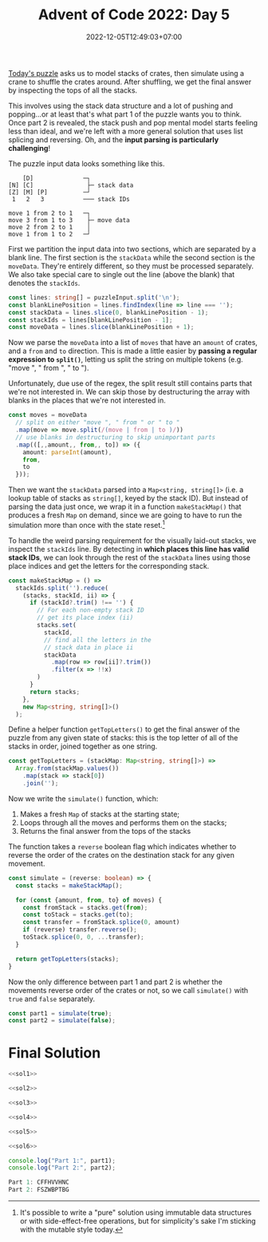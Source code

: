 #+TITLE: Advent of Code 2022: Day 5
#+SLUG: 2022-advent-of-code-day-05
#+DATE: 2022-12-05T12:49:03+07:00
#+DESCRIPTION: A TypeScript solution for the Advent of Code 2022, Day 5 puzzle: stack manipulation, simulation, and a whole load of parsing.

[[https://adventofcode.com/2022/day/5][Today's puzzle]] asks us to model stacks of crates, then simulate using a crane to shuffle the crates around. After shuffling, we get the final answer by inspecting the tops of all the stacks.

This involves using the stack data structure and a lot of pushing and popping...or at least that's what part 1 of the puzzle wants you to think. Once part 2 is revealed, the stack push and pop mental model starts feeling less than ideal, and we're left with a more general solution that uses list splicing and reversing. Oh, and the *input parsing is particularly challenging*!

The puzzle input data looks something like this.
#+begin_example
    [D]              ─┐
[N] [C]               ├─ stack data
[Z] [M] [P]          ─┘
 1   2   3           ─── stack IDs

move 1 from 2 to 1   ─┐
move 3 from 1 to 3    ├─ move data
move 2 from 2 to 1    │
move 1 from 1 to 2   ─┘
#+end_example

First we partition the input data into two sections, which are separated by a blank line. The first section is the ~stackData~ while the second section is the ~moveData~. They're entirely different, so they must be processed separately. We also take special care to single out the line (above the blank) that denotes the ~stackIds~.
#+name: sol1
#+begin_src typescript :exports code :results code :eval never
const lines: string[] = puzzleInput.split('\n');
const blankLinePosition = lines.findIndex(line => line === '');
const stackData = lines.slice(0, blankLinePosition - 1);
const stackIds = lines[blankLinePosition - 1];
const moveData = lines.slice(blankLinePosition + 1);
#+end_src

Now we parse the ~moveData~ into a list of ~moves~ that have an ~amount~ of crates, and a ~from~ and ~to~ direction. This is made a little easier by *passing a regular expression to ~split()~*, letting us split the string on multiple tokens (e.g. "move ", " from ", " to ").

Unfortunately, due use of the regex, the split result still contains parts that we're not interested in. We can skip those by destructuring the array with blanks in the places that we're not interested in.
#+name: sol2
#+begin_src typescript :exports code :results code :eval never
const moves = moveData
  // split on either "move ", " from " or " to "
  .map(move => move.split(/(move | from | to )/))
  // use blanks in destructuring to skip unimportant parts
  .map(([,,amount,, from,, to]) => ({
    amount: parseInt(amount),
    from,
    to
  }));
#+end_src

Then we want the ~stackData~ parsed into a ~Map<string, string[]>~ (i.e. a lookup table of stacks as ~string[]~, keyed by the stack ID). But instead of parsing the data just once, we wrap it in a function ~makeStackMap()~ that produces a fresh ~Map~ on demand, since we are going to have to run the simulation more than once with the state reset.[fn:1]

To handle the weird parsing requirement for the visually laid-out stacks, we inspect the ~stackIds~ line. By detecting in *which places this line has valid stack IDs*, we can look through the rest of the ~stackData~ lines using those place indices and get the letters for the corresponding stack.
#+name: sol3
#+begin_src typescript :exports code :results code :eval never
const makeStackMap = () =>
  stackIds.split('').reduce(
    (stacks, stackId, ii) => {
      if (stackId?.trim() !== '') {
        // For each non-empty stack ID
        // get its place index (ii)
        stacks.set(
          stackId,
          // find all the letters in the
          // stack data in place ii
          stackData
            .map(row => row[ii]?.trim())
            .filter(x => !!x)
        )
      }
      return stacks;
    },
    new Map<string, string[]>()
  );
#+end_src

Define a helper function ~getTopLetters()~ to get the final answer of the puzzle from any given state of stacks: this is the top letter of all of the stacks in order, joined together as one string.
#+name: sol4
#+begin_src typescript :exports code :results code :eval never
const getTopLetters = (stackMap: Map<string, string[]>) =>
  Array.from(stackMap.values())
    .map(stack => stack[0])
    .join('');
#+end_src

Now we write the ~simulate()~ function, which:
1. Makes a fresh ~Map~ of stacks at the starting state;
2. Loops through all the moves and performs them on the stacks;
3. Returns the final answer from the tops of the stacks

The function takes a ~reverse~ boolean flag which indicates whether to reverse the order of the crates on the destination stack for any given movement.
#+name: sol5
#+begin_src typescript :exports code :results code :eval never
const simulate = (reverse: boolean) => {
  const stacks = makeStackMap();

  for (const {amount, from, to} of moves) {
    const fromStack = stacks.get(from);
    const toStack = stacks.get(to);
    const transfer = fromStack.splice(0, amount)
    if (reverse) transfer.reverse();
    toStack.splice(0, 0, ...transfer);
  }

  return getTopLetters(stacks);
}
#+end_src

Now the only difference between part 1 and part 2 is whether the movements reverse order of the crates or not, so we call ~simulate()~ with ~true~ and ~false~ separately.
#+name: sol6
#+begin_src typescript :exports code :results code :eval never
const part1 = simulate(true);
const part2 = simulate(false);
#+end_src

* Final Solution
#+name: solution
#+begin_src typescript :exports code :results code :eval never :noweb yes
<<sol1>>

<<sol2>>

<<sol3>>

<<sol4>>

<<sol5>>

<<sol6>>

console.log("Part 1:", part1);
console.log("Part 2:", part2);
#+end_src

#+name: code
#+begin_src typescript :exports results :results code :noweb yes :cache yes
<<input>>
<<solution>>
#+end_src

#+RESULTS[dd24af6c77742b976621693ae0ffc046a380e51d]: code
#+begin_src typescript
Part 1: CFFHVVHNC
Part 2: FSZWBPTBG
#+end_src


#+name: input
#+begin_src typescript :exports none :eval never
const puzzleInput =
`    [G]         [P]         [M]
    [V]     [M] [W] [S]     [Q]
    [N]     [N] [G] [H]     [T] [F]
    [J]     [W] [V] [Q] [W] [F] [P]
[C] [H]     [T] [T] [G] [B] [Z] [B]
[S] [W] [S] [L] [F] [B] [P] [C] [H]
[G] [M] [Q] [S] [Z] [T] [J] [D] [S]
[B] [T] [M] [B] [J] [C] [T] [G] [N]
 1   2   3   4   5   6   7   8   9

move 2 from 4 to 2
move 6 from 9 to 7
move 4 from 7 to 2
move 2 from 4 to 1
move 2 from 6 to 7
move 1 from 3 to 8
move 4 from 7 to 1
move 2 from 3 to 2
move 3 from 8 to 5
move 3 from 1 to 4
move 12 from 2 to 5
move 2 from 6 to 8
move 12 from 5 to 8
move 3 from 7 to 9
move 18 from 8 to 9
move 2 from 8 to 6
move 3 from 2 to 3
move 14 from 9 to 4
move 1 from 1 to 3
move 7 from 9 to 3
move 1 from 2 to 1
move 8 from 4 to 5
move 5 from 6 to 3
move 2 from 7 to 9
move 3 from 4 to 9
move 4 from 9 to 6
move 4 from 6 to 1
move 8 from 4 to 6
move 10 from 1 to 2
move 13 from 3 to 2
move 17 from 5 to 9
move 2 from 5 to 1
move 9 from 9 to 7
move 1 from 3 to 6
move 2 from 1 to 8
move 11 from 2 to 4
move 5 from 6 to 8
move 1 from 6 to 3
move 1 from 1 to 4
move 3 from 8 to 6
move 3 from 2 to 8
move 9 from 7 to 9
move 4 from 4 to 7
move 1 from 9 to 5
move 15 from 9 to 7
move 7 from 8 to 3
move 1 from 5 to 6
move 2 from 6 to 9
move 8 from 2 to 6
move 3 from 4 to 3
move 1 from 2 to 5
move 4 from 9 to 3
move 1 from 3 to 4
move 13 from 6 to 2
move 1 from 5 to 1
move 4 from 4 to 9
move 6 from 3 to 2
move 11 from 2 to 7
move 6 from 3 to 4
move 3 from 3 to 2
move 1 from 3 to 4
move 1 from 1 to 3
move 3 from 9 to 2
move 1 from 3 to 1
move 4 from 7 to 1
move 1 from 9 to 5
move 5 from 1 to 4
move 11 from 2 to 4
move 1 from 5 to 3
move 1 from 2 to 3
move 12 from 4 to 2
move 2 from 7 to 2
move 7 from 4 to 3
move 5 from 4 to 1
move 7 from 7 to 6
move 4 from 1 to 8
move 1 from 8 to 5
move 8 from 3 to 2
move 4 from 7 to 4
move 13 from 7 to 1
move 2 from 8 to 6
move 5 from 4 to 9
move 1 from 3 to 6
move 1 from 5 to 8
move 1 from 2 to 9
move 4 from 2 to 6
move 2 from 8 to 6
move 10 from 1 to 3
move 4 from 9 to 4
move 2 from 1 to 3
move 5 from 2 to 9
move 4 from 9 to 2
move 1 from 1 to 2
move 13 from 2 to 4
move 15 from 4 to 5
move 3 from 6 to 8
move 8 from 3 to 8
move 1 from 4 to 2
move 14 from 5 to 1
move 1 from 5 to 4
move 1 from 4 to 2
move 8 from 6 to 7
move 3 from 6 to 2
move 2 from 9 to 1
move 8 from 8 to 7
move 9 from 1 to 5
move 7 from 5 to 3
move 14 from 7 to 9
move 2 from 2 to 3
move 7 from 2 to 1
move 1 from 6 to 1
move 4 from 9 to 2
move 8 from 3 to 6
move 2 from 4 to 3
move 4 from 3 to 5
move 5 from 5 to 7
move 2 from 6 to 9
move 6 from 6 to 2
move 4 from 2 to 3
move 1 from 6 to 2
move 2 from 7 to 8
move 13 from 9 to 5
move 2 from 7 to 1
move 14 from 1 to 5
move 15 from 5 to 7
move 3 from 8 to 7
move 5 from 3 to 5
move 6 from 5 to 7
move 4 from 1 to 7
move 1 from 2 to 5
move 3 from 2 to 8
move 11 from 5 to 2
move 10 from 7 to 1
move 1 from 3 to 4
move 10 from 2 to 9
move 1 from 5 to 8
move 6 from 7 to 3
move 1 from 4 to 6
move 2 from 3 to 8
move 1 from 2 to 1
move 4 from 3 to 9
move 3 from 1 to 6
move 2 from 7 to 1
move 1 from 5 to 6
move 1 from 3 to 8
move 4 from 1 to 4
move 5 from 2 to 9
move 3 from 1 to 4
move 18 from 9 to 7
move 4 from 8 to 4
move 3 from 1 to 2
move 1 from 9 to 7
move 1 from 4 to 7
move 1 from 6 to 2
move 1 from 2 to 5
move 25 from 7 to 3
move 7 from 4 to 2
move 8 from 7 to 9
move 4 from 8 to 6
move 1 from 8 to 5
move 4 from 6 to 5
move 2 from 9 to 5
move 3 from 5 to 8
move 4 from 6 to 4
move 12 from 3 to 5
move 11 from 3 to 2
move 13 from 5 to 8
move 4 from 9 to 6
move 7 from 4 to 9
move 2 from 6 to 2
move 12 from 2 to 7
move 1 from 6 to 3
move 1 from 5 to 6
move 2 from 5 to 3
move 15 from 8 to 6
move 4 from 6 to 7
move 1 from 5 to 1
move 10 from 2 to 8
move 8 from 8 to 3
move 8 from 6 to 8
move 2 from 7 to 6
move 9 from 9 to 7
move 8 from 8 to 9
move 1 from 1 to 3
move 1 from 2 to 7
move 7 from 3 to 1
move 3 from 8 to 5
move 3 from 1 to 6
move 7 from 9 to 2
move 2 from 3 to 7
move 5 from 7 to 9
move 17 from 7 to 5
move 2 from 7 to 6
move 10 from 6 to 3
move 1 from 1 to 3
move 6 from 9 to 3
move 1 from 2 to 9
move 2 from 7 to 9
move 2 from 9 to 7
move 1 from 5 to 8
move 1 from 8 to 5
move 6 from 2 to 5
move 1 from 6 to 1
move 5 from 3 to 5
move 1 from 6 to 8
move 1 from 7 to 9
move 2 from 9 to 3
move 15 from 5 to 2
move 2 from 1 to 8
move 2 from 3 to 7
move 2 from 8 to 3
move 3 from 5 to 9
move 1 from 8 to 6
move 1 from 9 to 6
move 3 from 7 to 6
move 17 from 3 to 4
move 1 from 1 to 2
move 6 from 2 to 9
move 16 from 4 to 1
move 4 from 6 to 8
move 9 from 5 to 6
move 8 from 6 to 2
move 2 from 9 to 5
move 2 from 3 to 5
move 1 from 6 to 2
move 1 from 4 to 8
move 14 from 1 to 3
move 8 from 5 to 3
move 20 from 3 to 1
move 1 from 8 to 2
move 1 from 9 to 6
move 1 from 6 to 7
move 1 from 7 to 3
move 22 from 1 to 2
move 3 from 3 to 6
move 27 from 2 to 8
move 2 from 2 to 8
move 2 from 6 to 9
move 2 from 9 to 4
move 2 from 4 to 8
move 1 from 1 to 3
move 14 from 8 to 5
move 1 from 3 to 9
move 3 from 9 to 2
move 5 from 2 to 8
move 10 from 2 to 9
move 1 from 6 to 7
move 1 from 7 to 5
move 7 from 5 to 2
move 2 from 9 to 2
move 1 from 6 to 2
move 2 from 9 to 5
move 3 from 5 to 6
move 6 from 5 to 3
move 1 from 5 to 6
move 4 from 3 to 9
move 2 from 9 to 8
move 3 from 9 to 5
move 23 from 8 to 1
move 2 from 6 to 1
move 1 from 5 to 7
move 2 from 3 to 5
move 2 from 9 to 5
move 4 from 9 to 7
move 2 from 9 to 4
move 1 from 5 to 4
move 5 from 8 to 5
move 2 from 6 to 2
move 3 from 7 to 3
move 1 from 3 to 4
move 3 from 2 to 8
move 4 from 1 to 6
move 2 from 6 to 3
move 4 from 1 to 2
move 3 from 8 to 1
move 13 from 2 to 5
move 4 from 3 to 2
move 14 from 5 to 7
move 5 from 2 to 7
move 18 from 7 to 9
move 4 from 4 to 7
move 2 from 5 to 4
move 17 from 9 to 5
move 1 from 9 to 1
move 1 from 7 to 2
move 5 from 7 to 2
move 18 from 1 to 4
move 1 from 7 to 3
move 1 from 3 to 6
move 2 from 1 to 3
move 1 from 6 to 5
move 2 from 6 to 8
move 1 from 8 to 9
move 1 from 8 to 3
move 13 from 4 to 5
move 1 from 1 to 6
move 3 from 2 to 4
move 1 from 6 to 1
move 3 from 2 to 9
move 3 from 3 to 1
move 5 from 4 to 5
move 30 from 5 to 3
move 1 from 4 to 6
move 1 from 9 to 8
move 1 from 9 to 6
move 21 from 3 to 7
move 3 from 1 to 6
move 1 from 1 to 4
move 1 from 9 to 6
move 1 from 8 to 2
move 1 from 3 to 6
move 1 from 9 to 3
move 5 from 4 to 8
move 1 from 2 to 4
move 9 from 5 to 7
move 2 from 5 to 9
move 2 from 8 to 2
move 2 from 6 to 3
move 1 from 4 to 1
move 4 from 3 to 8
move 2 from 9 to 2
move 4 from 2 to 6
move 1 from 1 to 4
move 2 from 6 to 9
move 2 from 5 to 4
move 1 from 3 to 1
move 1 from 1 to 3
move 2 from 9 to 1
move 5 from 3 to 5
move 1 from 1 to 8
move 4 from 6 to 4
move 5 from 5 to 6
move 18 from 7 to 5
move 1 from 3 to 4
move 12 from 7 to 5
move 15 from 5 to 6
move 1 from 5 to 8
move 1 from 3 to 7
move 1 from 1 to 2
move 1 from 2 to 4
move 1 from 7 to 9
move 2 from 8 to 2
move 1 from 2 to 4
move 4 from 4 to 2
move 1 from 2 to 1
move 1 from 9 to 8
move 4 from 6 to 4
move 3 from 2 to 6
move 1 from 2 to 6
move 8 from 4 to 3
move 1 from 1 to 3
move 6 from 6 to 1
move 1 from 3 to 6
move 5 from 1 to 7
move 10 from 5 to 9
move 3 from 9 to 8
move 7 from 6 to 2
move 1 from 7 to 8
move 3 from 5 to 8
move 3 from 6 to 2
move 6 from 8 to 9
move 1 from 5 to 3
move 2 from 3 to 1
move 2 from 4 to 8
move 6 from 6 to 9
move 1 from 1 to 4
move 17 from 9 to 2
move 1 from 4 to 1
move 2 from 7 to 8
move 1 from 9 to 8
move 3 from 8 to 4
move 3 from 1 to 4
move 9 from 8 to 2
move 1 from 8 to 4
move 12 from 2 to 7
move 4 from 7 to 4
move 1 from 8 to 1
move 10 from 4 to 2
move 3 from 3 to 2
move 1 from 9 to 7
move 11 from 7 to 3
move 1 from 3 to 1
move 2 from 3 to 9
move 1 from 3 to 7
move 2 from 1 to 9
move 1 from 6 to 5
move 7 from 3 to 6
move 1 from 7 to 3
move 3 from 3 to 4
move 1 from 5 to 7
move 2 from 4 to 3
move 2 from 4 to 8
move 1 from 7 to 6
move 2 from 6 to 8
move 1 from 9 to 2
move 1 from 9 to 5
move 1 from 5 to 1
move 1 from 8 to 6
move 1 from 3 to 2
move 4 from 6 to 1
move 5 from 1 to 4
move 11 from 2 to 4
move 2 from 8 to 2
move 1 from 8 to 9
move 27 from 2 to 5
move 4 from 6 to 3
move 3 from 2 to 4
move 2 from 5 to 9
move 1 from 5 to 7
move 2 from 9 to 5
move 14 from 4 to 7
move 2 from 4 to 7
move 3 from 4 to 8
move 4 from 3 to 1
move 4 from 1 to 8
move 2 from 3 to 9
move 2 from 9 to 3
move 7 from 8 to 9
move 1 from 3 to 8
move 2 from 3 to 2
move 25 from 5 to 9
move 1 from 5 to 8
move 1 from 8 to 7
move 26 from 9 to 1
move 23 from 1 to 5
move 7 from 9 to 7
move 1 from 9 to 8
move 1 from 9 to 2
move 5 from 7 to 1
move 20 from 5 to 6
move 1 from 7 to 6
move 2 from 5 to 3
move 1 from 8 to 6
move 21 from 6 to 8
move 1 from 6 to 4
move 1 from 1 to 7
move 2 from 1 to 6
move 1 from 1 to 3
move 1 from 2 to 5
move 1 from 2 to 6
move 2 from 7 to 6
move 6 from 7 to 9
move 3 from 1 to 2
move 17 from 8 to 1
move 1 from 4 to 1
move 2 from 6 to 9
move 3 from 8 to 9
move 2 from 3 to 7
move 2 from 9 to 8
move 4 from 7 to 3
move 4 from 3 to 4
move 2 from 5 to 8
move 4 from 8 to 4
move 3 from 6 to 8
move 18 from 1 to 5
move 1 from 3 to 4
move 3 from 2 to 4
move 5 from 9 to 1
move 10 from 7 to 5
move 5 from 1 to 3
move 5 from 3 to 5
move 5 from 4 to 3
move 2 from 4 to 2
move 5 from 8 to 3
move 25 from 5 to 2
move 3 from 3 to 6
move 1 from 1 to 3
move 3 from 6 to 7
move 1 from 4 to 2
move 1 from 5 to 8
move 2 from 4 to 9
move 1 from 8 to 1
move 20 from 2 to 7
move 10 from 7 to 1
move 1 from 1 to 7
move 4 from 7 to 8
move 5 from 5 to 4
move 4 from 8 to 6
move 1 from 1 to 3
move 5 from 7 to 4
move 2 from 1 to 5
move 4 from 9 to 1
move 3 from 2 to 5
move 5 from 5 to 1
move 1 from 9 to 1
move 11 from 1 to 3
move 1 from 6 to 2
move 7 from 3 to 5
move 11 from 3 to 7
move 1 from 2 to 6
move 7 from 7 to 8
move 1 from 9 to 1
move 2 from 3 to 1
move 1 from 5 to 3
move 4 from 1 to 6
move 4 from 6 to 3
move 9 from 4 to 5
move 2 from 8 to 2
move 4 from 6 to 9
move 3 from 2 to 4
move 1 from 8 to 6`;
#+end_src

[fn:1] It's possible to write a "pure" solution using immutable data structures or with side-effect-free operations, but for simplicity's sake I'm sticking with the mutable style today.
